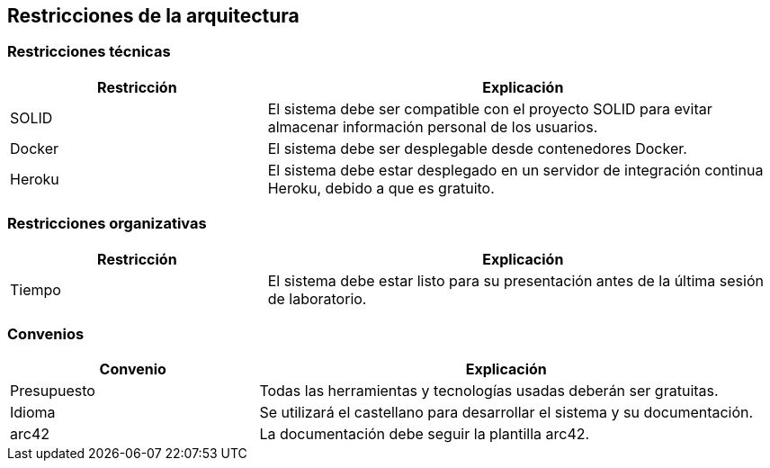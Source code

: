 [[section-architecture-constraints]]
== Restricciones de la arquitectura

=== Restricciones técnicas 

[options="header",cols="1,2"]
|===
|Restricción|Explicación
| SOLID | El sistema debe ser compatible con el proyecto SOLID para evitar almacenar información personal de los usuarios.
| Docker | El sistema debe ser desplegable desde contenedores Docker.
| Heroku | El sistema debe estar desplegado en un servidor de integración continua Heroku, debido a que es gratuito.  
|===

=== Restricciones organizativas 

[options="header",cols="1,2"]
|===
|Restricción|Explicación
| Tiempo | El sistema debe estar listo para su presentación antes de la última sesión de laboratorio. 
|===

=== Convenios

[options="header",cols="1,2"]
|===
|Convenio|Explicación
| Presupuesto | Todas las herramientas y tecnologías usadas deberán ser gratuitas.
| Idioma | Se utilizará el castellano para desarrollar el sistema y su documentación.
| arc42 | La documentación debe seguir la plantilla arc42. 
|===
